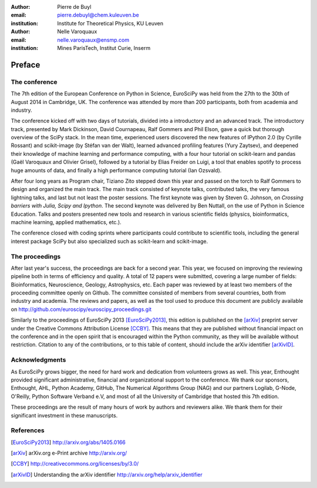 :author: Pierre de Buyl
:email: pierre.debuyl@chem.kuleuven.be
:institution: Institute for Theoretical Physics, KU Leuven

:author: Nelle Varoquaux
:email: nelle.varoquaux@ensmp.com
:institution: Mines ParisTech, Institut Curie, Inserm

-------
Preface
-------

The conference
--------------

The 7th edition of the European Conference on Python in Science, EuroSciPy was
held from the 27th to the 30th of August 2014 in Cambridge, UK. The conference
was attended by more than 200 participants, both from academia and industry.

The conference kicked off with two days of tutorials, divided into a
introductory and an advanced track. The introductory track, presented by Mark
Dickinson, David Cournapeau, Ralf Gommers and Phil Elson, gave a quick but
thorough overview of the SciPy stack. In the mean time, experienced users
discovered the new features of IPython 2.0 (by Cyrille Rossant) and scikit-image
(by Stéfan van der Walt), learned advanced profiling features (Yury Zaytsev),
and deepened their knowledge of machine learning and performance computing, with
a four hour tutorial on scikit-learn and pandas (Gaël Varoquaux and Olivier
Grisel), followed by a tutorial by Elias Freider on Luigi, a tool that enables
spotify to process huge amounts of data, and finally a high performance
computing tutorial (Ian Ozsvald).

After four long years as Program chair, Tiziano Zito stepped down this year
and passed on the torch to Ralf Gommers to design and organized the main
track. The main track consisted of keynote talks, contributed talks, the very
famous lightning talks, and last but not least the poster sessions. The first
keynote was given by Steven G. Johnson, on *Crossing barriers with Julia, Scipy
and Ipython*. The second keynote was delivered by Ben Nuttall, on the use of
Python in Science Education. Talks and posters presented new tools and
research in various scientific fields (physics, bioinformatics, machine
learning, applied mathematics, etc.).

The conference closed with coding sprints where participants could contribute to
scientific tools, including the general interest package SciPy but also
specialized such as scikit-learn and scikit-image.

The proceedings
----------------

After last year's success, the proceedings are back for a second year. This
year, we focused on improving the reviewing pipeline both in terms of
efficiency and quality. A total of 12 papers were submitted, covering a large
number of fields: Bioinformatics, Neuroscience, Geology, Astrophysics, etc.
Each paper was reviewed by at least two members of the proceeding committee
openly on Github. The committee consisted of members from several countries,
both from industry and academia. The reviews and papers, as well as the tool
used to produce this document are publicly available on
http://github.com/euroscipy/euroscipy_proceedings.git

Similarly to the proceedings of EuroSciPy 2013 [EuroSciPy2013]_, this edition is
published on the [arXiv]_ preprint server under the Creative Commons Attribution
License [CCBY]_.
This means that they are published without financial impact on the conference
and in the open spirit that is encouraged within the Python community, as they
will be available without restriction.
Citation to any of the contributions, or to this table of content, should
include the arXiv identifier [arXivID]_.

Acknowledgments
---------------

As EuroSciPy grows bigger, the need for hard work and dedication from volunteers
grows as well. This year, Enthought provided significant administrative,
financial and organizational support to the conference.  We thank our sponsors,
Enthought, AHL, Python Academy, GitHub, The Numerical Algorithms Group (NAG) and
our partners Logilab, G-Node, O'Reilly, Python Software Verband e.V, and most of
all the University of Cambridge that hosted this 7th edition.

These proceedings are the result of many hours of work by
authors and reviewers alike. We thank them for their significant
investment in these manuscripts.

References
----------

.. [EuroSciPy2013] http://arxiv.org/abs/1405.0166
.. [arXiv] arXiv.org e-Print archive http://arxiv.org/
.. [CCBY] http://creativecommons.org/licenses/by/3.0/ 
.. [arXivID] Understanding the arXiv identifier
             http://arxiv.org/help/arxiv_identifier

